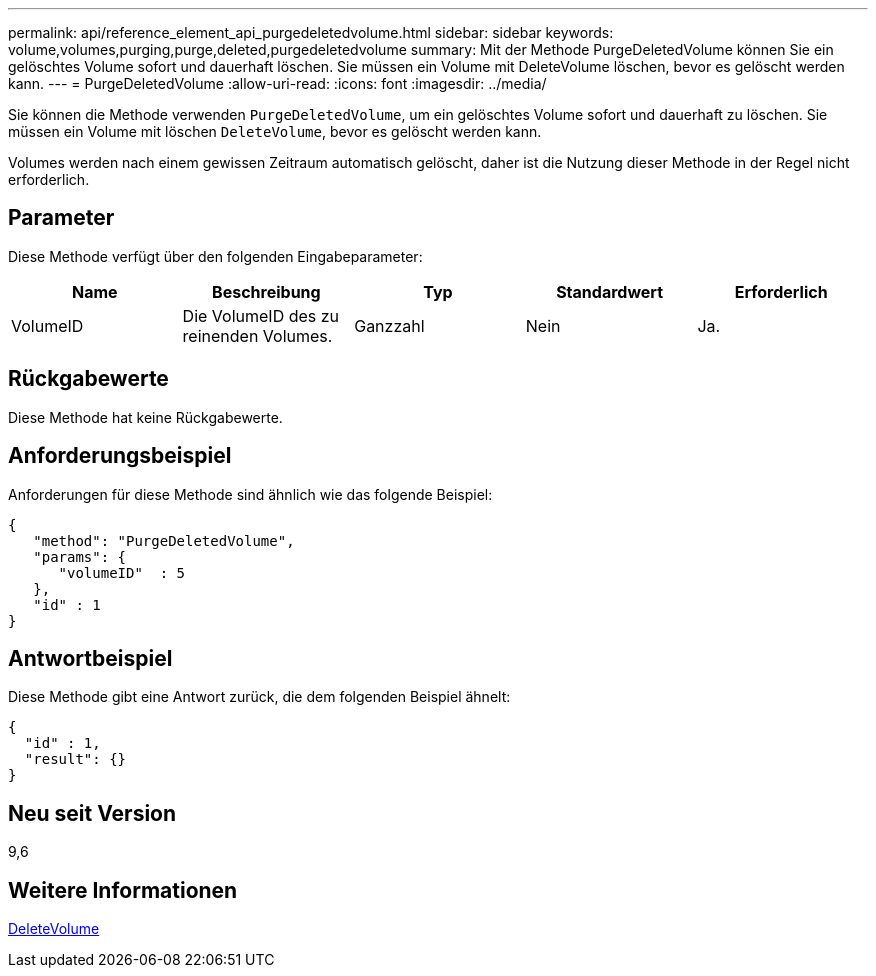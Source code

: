 ---
permalink: api/reference_element_api_purgedeletedvolume.html 
sidebar: sidebar 
keywords: volume,volumes,purging,purge,deleted,purgedeletedvolume 
summary: Mit der Methode PurgeDeletedVolume können Sie ein gelöschtes Volume sofort und dauerhaft löschen. Sie müssen ein Volume mit DeleteVolume löschen, bevor es gelöscht werden kann. 
---
= PurgeDeletedVolume
:allow-uri-read: 
:icons: font
:imagesdir: ../media/


[role="lead"]
Sie können die Methode verwenden `PurgeDeletedVolume`, um ein gelöschtes Volume sofort und dauerhaft zu löschen. Sie müssen ein Volume mit löschen `DeleteVolume`, bevor es gelöscht werden kann.

Volumes werden nach einem gewissen Zeitraum automatisch gelöscht, daher ist die Nutzung dieser Methode in der Regel nicht erforderlich.



== Parameter

Diese Methode verfügt über den folgenden Eingabeparameter:

|===
| Name | Beschreibung | Typ | Standardwert | Erforderlich 


| VolumeID | Die VolumeID des zu reinenden Volumes. | Ganzzahl | Nein | Ja. 
|===


== Rückgabewerte

Diese Methode hat keine Rückgabewerte.



== Anforderungsbeispiel

Anforderungen für diese Methode sind ähnlich wie das folgende Beispiel:

[listing]
----
{
   "method": "PurgeDeletedVolume",
   "params": {
      "volumeID"  : 5
   },
   "id" : 1
}
----


== Antwortbeispiel

Diese Methode gibt eine Antwort zurück, die dem folgenden Beispiel ähnelt:

[listing]
----
{
  "id" : 1,
  "result": {}
}
----


== Neu seit Version

9,6



== Weitere Informationen

xref:reference_element_api_deletevolume.adoc[DeleteVolume]
